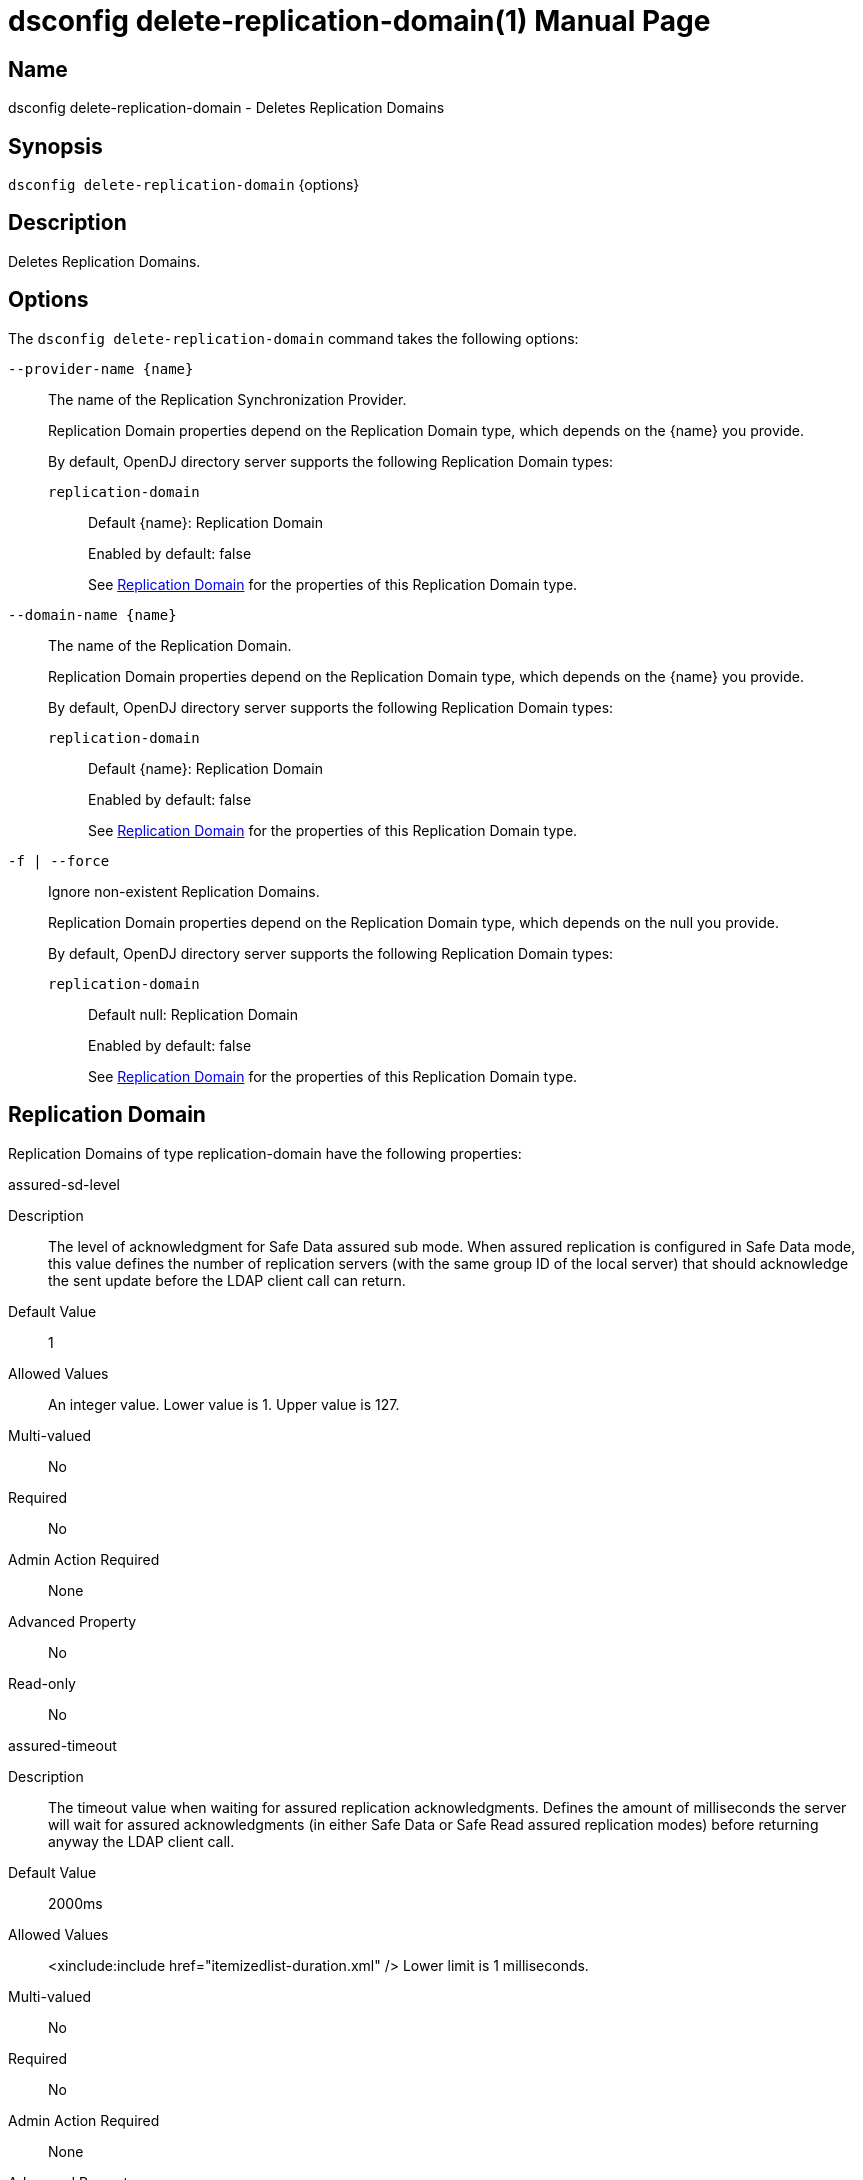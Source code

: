 ////
  The contents of this file are subject to the terms of the Common Development and
  Distribution License (the License). You may not use this file except in compliance with the
  License.

  You can obtain a copy of the License at legal/CDDLv1.0.txt. See the License for the
  specific language governing permission and limitations under the License.

  When distributing Covered Software, include this CDDL Header Notice in each file and include
  the License file at legal/CDDLv1.0.txt. If applicable, add the following below the CDDL
  Header, with the fields enclosed by brackets [] replaced by your own identifying
  information: "Portions Copyright [year] [name of copyright owner]".

  Copyright 2011-2017 ForgeRock AS.
  Portions Copyright 2024-2025 3A Systems LLC.
////

[#dsconfig-delete-replication-domain]
= dsconfig delete-replication-domain(1)
:doctype: manpage
:manmanual: Directory Server Tools
:mansource: OpenDJ

== Name
dsconfig delete-replication-domain - Deletes Replication Domains

== Synopsis

`dsconfig delete-replication-domain` {options}

[#dsconfig-delete-replication-domain-description]
== Description

Deletes Replication Domains.



[#dsconfig-delete-replication-domain-options]
== Options

The `dsconfig delete-replication-domain` command takes the following options:

--
`--provider-name {name}`::

The name of the Replication Synchronization Provider.
+

[open]
====
Replication Domain properties depend on the Replication Domain type, which depends on the {name} you provide.

By default, OpenDJ directory server supports the following Replication Domain types:

`replication-domain`::
+
Default {name}: Replication Domain
+
Enabled by default: false
+
See  <<dsconfig-delete-replication-domain-replication-domain>> for the properties of this Replication Domain type.
====

`--domain-name {name}`::

The name of the Replication Domain.
+

[open]
====
Replication Domain properties depend on the Replication Domain type, which depends on the {name} you provide.

By default, OpenDJ directory server supports the following Replication Domain types:

`replication-domain`::
+
Default {name}: Replication Domain
+
Enabled by default: false
+
See  <<dsconfig-delete-replication-domain-replication-domain>> for the properties of this Replication Domain type.
====

`-f | --force`::

Ignore non-existent Replication Domains.
+

[open]
====
Replication Domain properties depend on the Replication Domain type, which depends on the null you provide.

By default, OpenDJ directory server supports the following Replication Domain types:

`replication-domain`::
+
Default null: Replication Domain
+
Enabled by default: false
+
See  <<dsconfig-delete-replication-domain-replication-domain>> for the properties of this Replication Domain type.
====

--

[#dsconfig-delete-replication-domain-replication-domain]
== Replication Domain

Replication Domains of type replication-domain have the following properties:

--


assured-sd-level::
[open]
====
Description::
The level of acknowledgment for Safe Data assured sub mode. When assured replication is configured in Safe Data mode, this value defines the number of replication servers (with the same group ID of the local server) that should acknowledge the sent update before the LDAP client call can return.


Default Value::
1


Allowed Values::
An integer value. Lower value is 1. Upper value is 127.


Multi-valued::
No

Required::
No

Admin Action Required::
None

Advanced Property::
No

Read-only::
No


====

assured-timeout::
[open]
====
Description::
The timeout value when waiting for assured replication acknowledgments. Defines the amount of milliseconds the server will wait for assured acknowledgments (in either Safe Data or Safe Read assured replication modes) before returning anyway the LDAP client call.


Default Value::
2000ms


Allowed Values::
<xinclude:include href="itemizedlist-duration.xml" />
Lower limit is 1 milliseconds.


Multi-valued::
No

Required::
No

Admin Action Required::
None

Advanced Property::
No

Read-only::
No


====

assured-type::
[open]
====
Description::
Defines the assured replication mode of the replicated domain. The assured replication can be disabled or enabled. When enabled, two modes are available: Safe Data or Safe Read modes.


Default Value::
not-assured


Allowed Values::


not-assured::
Assured replication is not enabled. Updates sent for replication (for being replayed on other LDAP servers in the topology) are sent without waiting for any acknowledgment and the LDAP client call returns immediately.

safe-data::
Assured replication is enabled in Safe Data mode: updates sent for replication are subject to acknowledgment from the replication servers that have the same group ID as the local server (defined with the group-id property). The number of acknowledgments to expect is defined by the assured-sd-level property. After acknowledgments are received, LDAP client call returns.

safe-read::
Assured replication is enabled in Safe Read mode: updates sent for replication are subject to acknowledgments from the LDAP servers in the topology that have the same group ID as the local server (defined with the group-id property). After acknowledgments are received, LDAP client call returns.



Multi-valued::
No

Required::
No

Admin Action Required::
None

Advanced Property::
No

Read-only::
No


====

base-dn::
[open]
====
Description::
Specifies the base DN of the replicated data. 


Default Value::
None


Allowed Values::
A valid DN.


Multi-valued::
No

Required::
Yes

Admin Action Required::
None

Advanced Property::
No

Read-only::
Yes


====

changetime-heartbeat-interval::
[open]
====
Description::
Specifies the heart-beat interval that the directory server will use when sending its local change time to the Replication Server. The directory server sends a regular heart-beat to the Replication within the specified interval. The heart-beat indicates the change time of the directory server to the Replication Server.


Default Value::
1000ms


Allowed Values::
<xinclude:include href="itemizedlist-duration.xml" />
Lower limit is 0 milliseconds.


Multi-valued::
No

Required::
No

Admin Action Required::
None

Advanced Property::
Yes (Use --advanced in interactive mode.)

Read-only::
No


====

conflicts-historical-purge-delay::
[open]
====
Description::
This delay indicates the time (in minutes) the domain keeps the historical information necessary to solve conflicts.When a change stored in the historical part of the user entry has a date (from its replication ChangeNumber) older than this delay, it is candidate to be purged. The purge is applied on 2 events: modify of the entry, dedicated purge task. 


Default Value::
1440m


Allowed Values::
<xinclude:include href="itemizedlist-duration.xml" />
Lower limit is 0 minutes.


Multi-valued::
No

Required::
No

Admin Action Required::
None

Advanced Property::
No

Read-only::
No


====

fractional-exclude::
[open]
====
Description::
Allows to exclude some attributes to replicate to this server. If fractional-exclude configuration attribute is used, attributes specified in this attribute will be ignored (not added/modified/deleted) when an operation performed from another directory server is being replayed in the local server. Note that the usage of this configuration attribute is mutually exclusive with the usage of the fractional-include attribute.


Default Value::
None


Allowed Values::
The name of one or more attribute types in the named object class to be excluded. The object class may be "*" indicating that the attribute type(s) should be excluded regardless of the type of entry they belong to.


Multi-valued::
Yes

Required::
No

Admin Action Required::
None

Advanced Property::
No

Read-only::
No


====

fractional-include::
[open]
====
Description::
Allows to include some attributes to replicate to this server. If fractional-include configuration attribute is used, only attributes specified in this attribute will be added/modified/deleted when an operation performed from another directory server is being replayed in the local server. Note that the usage of this configuration attribute is mutually exclusive with the usage of the fractional-exclude attribute.


Default Value::
None


Allowed Values::
The name of one or more attribute types in the named object class to be included. The object class may be "*" indicating that the attribute type(s) should be included regardless of the type of entry they belong to.


Multi-valued::
Yes

Required::
No

Admin Action Required::
None

Advanced Property::
No

Read-only::
No


====

group-id::
[open]
====
Description::
The group ID associated with this replicated domain. This value defines the group ID of the replicated domain. The replication system will preferably connect and send updates to replicate to a replication server with the same group ID as its own one (the local server group ID).


Default Value::
1


Allowed Values::
An integer value. Lower value is 1. Upper value is 127.


Multi-valued::
No

Required::
No

Admin Action Required::
None

Advanced Property::
No

Read-only::
No


====

heartbeat-interval::
[open]
====
Description::
Specifies the heart-beat interval that the directory server will use when communicating with Replication Servers. The directory server expects a regular heart-beat coming from the Replication Server within the specified interval. If a heartbeat is not received within the interval, the Directory Server closes its connection and connects to another Replication Server.


Default Value::
10000ms


Allowed Values::
<xinclude:include href="itemizedlist-duration.xml" />
Lower limit is 100 milliseconds.


Multi-valued::
No

Required::
No

Admin Action Required::
None

Advanced Property::
No

Read-only::
No


====

initialization-window-size::
[open]
====
Description::
Specifies the window size that this directory server may use when communicating with remote Directory Servers for initialization. 


Default Value::
100


Allowed Values::
An integer value. Lower value is 0.


Multi-valued::
No

Required::
No

Admin Action Required::
None

Advanced Property::
No

Read-only::
No


====

isolation-policy::
[open]
====
Description::
Specifies the behavior of the directory server if a write operation is attempted on the data within the Replication Domain when none of the configured Replication Servers are available. 


Default Value::
reject-all-updates


Allowed Values::


accept-all-updates::
Indicates that updates should be accepted even though it is not possible to send them to any Replication Server. Best effort is made to re-send those updates to a Replication Servers when one of them is available, however those changes are at risk because they are only available from the historical information. This mode can also introduce high replication latency.

reject-all-updates::
Indicates that all updates attempted on this Replication Domain are rejected when no Replication Server is available.



Multi-valued::
No

Required::
No

Admin Action Required::
None

Advanced Property::
No

Read-only::
No


====

log-changenumber::
[open]
====
Description::
Indicates if this server logs the ChangeNumber in access log. This boolean indicates if the domain should log the ChangeNumber of replicated operations in the access log.


Default Value::
false


Allowed Values::
true
false


Multi-valued::
No

Required::
No

Admin Action Required::
None

Advanced Property::
No

Read-only::
No


====

referrals-url::
[open]
====
Description::
The URLs other LDAP servers should use to refer to the local server. URLs used by peer servers in the topology to refer to the local server through LDAP referrals. If this attribute is not defined, every URLs available to access this server will be used. If defined, only URLs specified here will be used.


Default Value::
None


Allowed Values::
A LDAP URL compliant with RFC 2255.


Multi-valued::
Yes

Required::
No

Admin Action Required::
None

Advanced Property::
No

Read-only::
No


====

replication-server::
[open]
====
Description::
Specifies the addresses of the Replication Servers within the Replication Domain to which the directory server should try to connect at startup time. Addresses must be specified using the syntax: hostname:port


Default Value::
None


Allowed Values::
A host name followed by a ":" and a port number.


Multi-valued::
Yes

Required::
Yes

Admin Action Required::
None

Advanced Property::
No

Read-only::
No


====

server-id::
[open]
====
Description::
Specifies a unique identifier for the directory server within the Replication Domain. Each directory server within the same Replication Domain must have a different server ID. A directory server which is a member of multiple Replication Domains may use the same server ID for each of its Replication Domain configurations.


Default Value::
None


Allowed Values::
An integer value. Lower value is 1. Upper value is 65535.


Multi-valued::
No

Required::
Yes

Admin Action Required::
None

Advanced Property::
No

Read-only::
Yes


====

solve-conflicts::
[open]
====
Description::
Indicates if this server solves conflict. This boolean indicates if this domain keeps the historical information necessary to solve conflicts. When set to false the server will not maintain historical information and will therefore not be able to solve conflict. This should therefore be done only if the replication is used in a single master type of deployment.


Default Value::
true


Allowed Values::
true
false


Multi-valued::
No

Required::
No

Admin Action Required::
None

Advanced Property::
Yes (Use --advanced in interactive mode.)

Read-only::
No


====

source-address::
[open]
====
Description::
If specified, the server will bind to the address before connecting to the remote server. The address must be one assigned to an existing network interface.


Default Value::
Let the server decide.


Allowed Values::
An IP address


Multi-valued::
No

Required::
No

Admin Action Required::
None

Advanced Property::
No

Read-only::
No


====

window-size::
[open]
====
Description::
Specifies the window size that the directory server will use when communicating with Replication Servers. This option may be deprecated and removed in future releases.


Default Value::
100000


Allowed Values::
An integer value. Lower value is 0.


Multi-valued::
No

Required::
No

Admin Action Required::
None

Advanced Property::
Yes (Use --advanced in interactive mode.)

Read-only::
No


====



--

